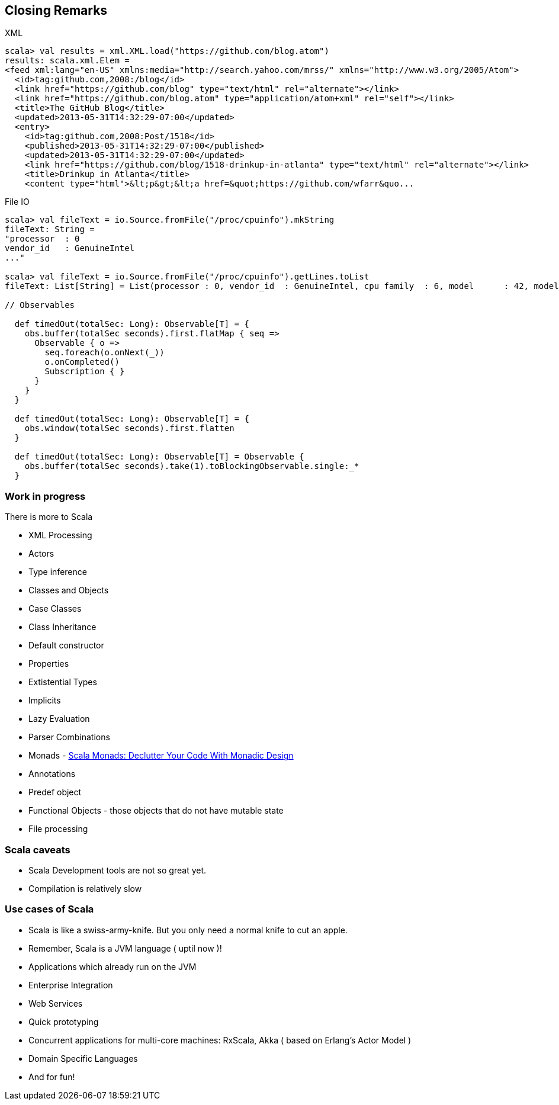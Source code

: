 
== Closing Remarks

XML

[source,scala]
-----------------------------------------------------------------------------------------------------
scala> val results = xml.XML.load("https://github.com/blog.atom")
results: scala.xml.Elem = 
<feed xml:lang="en-US" xmlns:media="http://search.yahoo.com/mrss/" xmlns="http://www.w3.org/2005/Atom">
  <id>tag:github.com,2008:/blog</id>
  <link href="https://github.com/blog" type="text/html" rel="alternate"></link>
  <link href="https://github.com/blog.atom" type="application/atom+xml" rel="self"></link>
  <title>The GitHub Blog</title>
  <updated>2013-05-31T14:32:29-07:00</updated>
  <entry>
    <id>tag:github.com,2008:Post/1518</id>
    <published>2013-05-31T14:32:29-07:00</published>
    <updated>2013-05-31T14:32:29-07:00</updated>
    <link href="https://github.com/blog/1518-drinkup-in-atlanta" type="text/html" rel="alternate"></link>
    <title>Drinkup in Atlanta</title>
    <content type="html">&lt;p&gt;&lt;a href=&quot;https://github.com/wfarr&quo...
-----------------------------------------------------------------------------------------------------

File IO

[source,scala]
-----------------------------------------------------------------------------------------------------
scala> val fileText = io.Source.fromFile("/proc/cpuinfo").mkString
fileText: String = 
"processor  : 0
vendor_id   : GenuineIntel
..."

scala> val fileText = io.Source.fromFile("/proc/cpuinfo").getLines.toList
fileText: List[String] = List(processor : 0, vendor_id  : GenuineIntel, cpu family  : 6, model      : 42, model name    : Intel(R) Core(TM) i5-2400 CPU @ 3.10GHz, stepping : 7, microcode  : 0x1b, cpu MHz     : 3101.000, cache size  : 6144 KB, physical id  : 0, siblings   : 4, core id        : 0, cpu cores  : 4, apicid     : 0, initial apicid : 0, fpu        : yes, fpu_exception    : yes, cpuid level  : 13, wp        : yes, flags        : fpu vme de pse tsc msr pae mce cx8 apic sep mtrr pge mca cmov pat pse36 clflush dts acpi mmx fxsr sse sse2 ss ht tm pbe syscall nx rdtscp lm constant_tsc arch_perfmon pebs bts rep_good nopl xtopology nonstop_tsc aperfmperf pni pclmulqdq dtes64 monitor ds_cpl vmx smx est tm2 ssse3 cx16 xtpr pdcm pcid sse4_1 sse4_2 x2apic popcnt tsc_deadline_timer aes xsave avx lahf_lm ida arat epb xsaveopt pln pts dthe...

// Observables

  def timedOut(totalSec: Long): Observable[T] = {
    obs.buffer(totalSec seconds).first.flatMap { seq =>
      Observable { o =>
        seq.foreach(o.onNext(_))
        o.onCompleted()
        Subscription { }
      }
    }
  }

  def timedOut(totalSec: Long): Observable[T] = {
    obs.window(totalSec seconds).first.flatten
  }

  def timedOut(totalSec: Long): Observable[T] = Observable {
    obs.buffer(totalSec seconds).take(1).toBlockingObservable.single:_*
  }


-----------------------------------------------------------------------------------------------------

=== Work in progress

There is more to Scala

 * XML Processing
 * Actors
 * Type inference
 * Classes and Objects
 * Case Classes
 * Class Inheritance
 * Default constructor
 * Properties
 * Extistential Types
 * Implicits
 * Lazy Evaluation
 * Parser Combinations
 * Monads - https://www.youtube.com/watch?v=Mw_Jnn_Y5iA[Scala Monads: Declutter Your Code With Monadic Design]
 * Annotations
 * Predef object
 * Functional Objects - those objects that do not have mutable state
 * File processing

=== Scala caveats

* Scala Development tools are not so great yet.
* Compilation is relatively slow

=== Use cases of Scala

* Scala is like a swiss-army-knife. But you only need a normal knife to
cut an apple.
* Remember, Scala is a JVM language ( uptil now )!
* Applications which already run on the JVM
* Enterprise Integration
* Web Services
* Quick prototyping
* Concurrent applications for multi-core machines: RxScala, Akka ( based
on Erlang's Actor Model )
* Domain Specific Languages
* And for fun!
